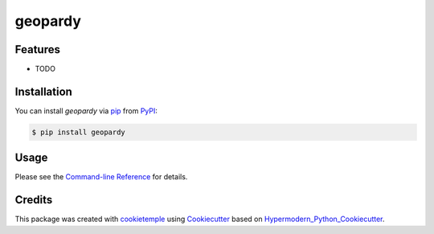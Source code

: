 geopardy
===========================

|PyPI| |Python Version| |License| |Read the Docs| |Build| |Tests| |Codecov| |pre-commit| |Black|

.. |PyPI| image:: https://img.shields.io/pypi/v/geopardy.svg
   :target: https://pypi.org/project/geopardy/
   :alt: PyPI
.. |Python Version| image:: https://img.shields.io/pypi/pyversions/geopardy
   :target: https://pypi.org/project/geopardy
   :alt: Python Version
.. |License| image:: https://img.shields.io/github/license/Zeitsperre/geopardy
   :target: https://opensource.org/licenses/Affero
   :alt: License
.. |Read the Docs| image:: https://img.shields.io/readthedocs/geopardy/latest.svg?label=Read%20the%20Docs
   :target: https://geopardy.readthedocs.io/
   :alt: Read the documentation at https://geopardy.readthedocs.io/
.. |Build| image:: https://github.com/Zeitsperre/geopardy/workflows/Build%20geopardy%20Package/badge.svg
   :target: https://github.com/Zeitsperre/geopardy/actions?workflow=Package
   :alt: Build Package Status
.. |Tests| image:: https://github.com/Zeitsperre/geopardy/workflows/Run%20geopardy%20Tests/badge.svg
   :target: https://github.com/Zeitsperre/geopardy/actions?workflow=Tests
   :alt: Run Tests Status
.. |Codecov| image:: https://codecov.io/gh/Zeitsperre/geopardy/branch/master/graph/badge.svg
   :target: https://codecov.io/gh/Zeitsperre/geopardy
   :alt: Codecov
.. |pre-commit| image:: https://img.shields.io/badge/pre--commit-enabled-brightgreen?logo=pre-commit&logoColor=white
   :target: https://github.com/pre-commit/pre-commit
   :alt: pre-commit
.. |Black| image:: https://img.shields.io/badge/code%20style-black-000000.svg
   :target: https://github.com/psf/black
   :alt: Black


Features
--------

* TODO


Installation
------------

You can install *geopardy* via pip_ from PyPI_:

.. code:: console

   $ pip install geopardy


Usage
-----

Please see the `Command-line Reference <Usage_>`_ for details.


Credits
-------

This package was created with cookietemple_ using Cookiecutter_ based on Hypermodern_Python_Cookiecutter_.

.. _cookietemple: https://cookietemple.com
.. _Cookiecutter: https://github.com/audreyr/cookiecutter
.. _PyPI: https://pypi.org/
.. _Hypermodern_Python_Cookiecutter: https://github.com/cjolowicz/cookiecutter-hypermodern-python
.. _pip: https://pip.pypa.io/
.. _Usage: https://geopardy.readthedocs.io/en/latest/usage.html

